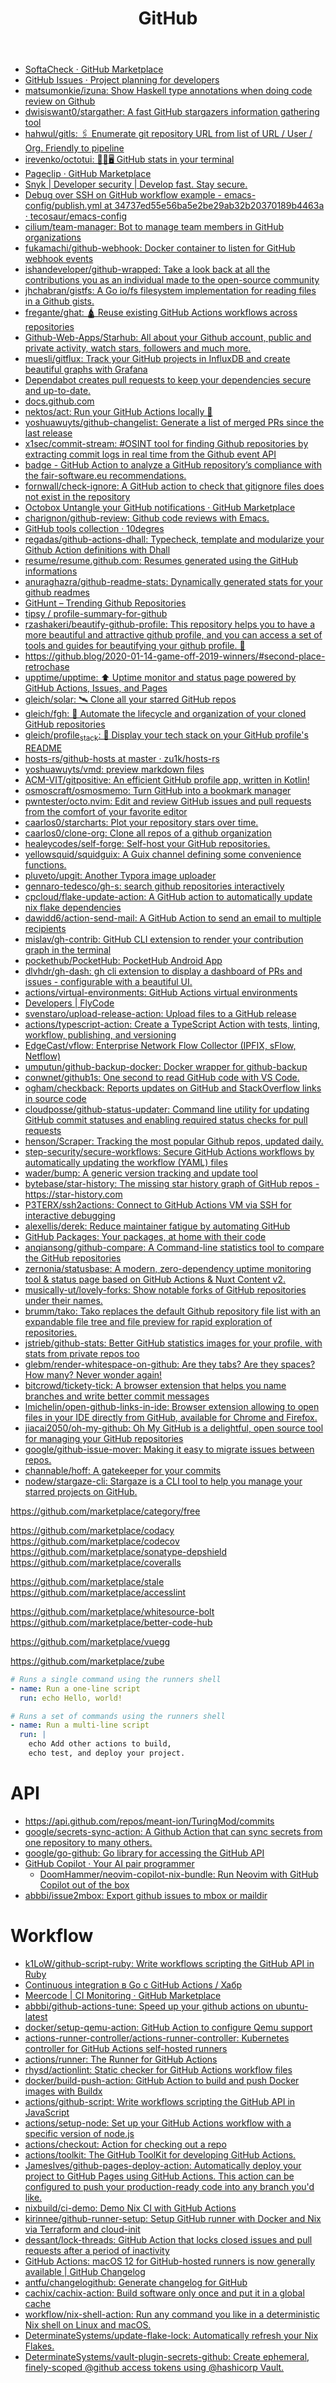 :PROPERTIES:
:ID:       f00d1225-0d3a-4c02-903e-99afe8172576
:END:
#+title: GitHub

- [[https://github.com/marketplace/softa-check][SoftaCheck · GitHub Marketplace]]
- [[https://github.com/features/issues][GitHub Issues · Project planning for developers]]
- [[https://github.com/matsumonkie/izuna][matsumonkie/izuna: Show Haskell type annotations when doing code review on Github]]
- [[https://github.com/dwisiswant0/stargather][dwisiswant0/stargather: A fast GitHub stargazers information gathering tool]]
- [[https://github.com/hahwul/gitls][hahwul/gitls: 🖇 Enumerate git repository URL from list of URL / User / Org. Friendly to pipeline]]
- [[https://github.com/irevenko/octotui][irevenko/octotui: 🐙🐱🖥️ GitHub stats in your terminal]]
- [[https://github.com/marketplace/pageclip][Pageclip · GitHub Marketplace]]
- [[https://snyk.io/][Snyk | Developer security | Develop fast. Stay secure.]]
- [[https://github.com/tecosaur/emacs-config/blob/34737ed55e56ba5e2be29ab32b20370189b4463a/.github/workflows/publish.yml][Debug over SSH on GitHub workflow example - emacs-config/publish.yml at 34737ed55e56ba5e2be29ab32b20370189b4463a · tecosaur/emacs-config]]
- [[https://github.com/cilium/team-manager][cilium/team-manager: Bot to manage team members in GitHub organizations]]
- [[https://github.com/fukamachi/github-webhook][fukamachi/github-webhook: Docker container to listen for GitHub webhook events]]
- [[https://github.com/ishandeveloper/github-wrapped][ishandeveloper/github-wrapped: Take a look back at all the contributions you as an individual made to the open-source community]]
- [[https://github.com/jhchabran/gistfs][jhchabran/gistfs: A Go io/fs filesystem implementation for reading files in a Github gists.]]
- [[https://github.com/fregante/ghat][fregante/ghat: 🛕 Reuse existing GitHub Actions workflows across repositories]]
- [[https://github.com/Github-Web-Apps/Starhub][Github-Web-Apps/Starhub: All about your Github account, public and private activity, watch stars, followers and much more.]]
- [[https://github.com/muesli/gitflux][muesli/gitflux: Track your GitHub projects in InfluxDB and create beautiful graphs with Grafana]]
- [[https://dependabot.com/][Dependabot creates pull requests to keep your dependencies secure and up-to-date.]]
- [[https://docs.github.com/][docs.github.com]]
- [[https://github.com/nektos/act][nektos/act: Run your GitHub Actions locally 🚀]]
- [[https://github.com/yoshuawuyts/github-changelist][yoshuawuyts/github-changelist: Generate a list of merged PRs since the last release]]
- [[https://github.com/x1sec/commit-stream][x1sec/commit-stream: #OSINT tool for finding Github repositories by extracting commit logs in real time from the Github event API]]
- [[https://github.com/fair-software/badge][badge - GitHub Action to analyze a GitHub repository’s compliance with the fair-software.eu recommendations.]]
- [[https://github.com/fornwall/check-ignore][fornwall/check-ignore: A GitHub action to check that gitignore files does not exist in the repository]]
- [[https://github.com/marketplace/octobox][Octobox Untangle your GitHub notifications · GitHub Marketplace]]
- [[https://github.com/charignon/github-review][charignon/github-review: Github code reviews with Emacs.]]
- [[http://10degres.net/github-tools-collection/][GitHub tools collection · 10degres]]
- [[https://github.com/regadas/github-actions-dhall][regadas/github-actions-dhall: Typecheck, template and modularize your Github Action definitions with Dhall]]
- [[https://github.com/resume/resume.github.com][resume/resume.github.com: Resumes generated using the GitHub informations]]
- [[https://github.com/anuraghazra/github-readme-stats][anuraghazra/github-readme-stats: Dynamically generated stats for your github readmes]]
- [[https://kamranahmed.info/githunt/][GitHunt – Trending Github Repositories]]
- [[https://github.com/tipsy/profile-summary-for-github][tipsy / profile-summary-for-github]]
- [[https://github.com/rzashakeri/beautify-github-profile][rzashakeri/beautify-github-profile: This repository helps you to have a more beautiful and attractive github profile, and you can access a set of tools and guides for beautifying your github profile. 🚩]]
- https://github.blog/2020-01-14-game-off-2019-winners/#second-place-retrochase
- [[https://github.com/upptime/upptime][upptime/upptime: ⬆️ Uptime monitor and status page powered by GitHub Actions, Issues, and Pages]]
- [[https://github.com/gleich/solar][gleich/solar: 🛰️ Clone all your starred GitHub repos]]
- [[https://github.com/gleich/fgh][gleich/fgh: 📁 Automate the lifecycle and organization of your cloned GitHub repositories]]
- [[https://github.com/gleich/profile_stack][gleich/profile_stack: 🚀 Display your tech stack on your GitHub profile's README]]
- [[https://github.com/zu1k/hosts-rs/tree/master/github-hosts][hosts-rs/github-hosts at master · zu1k/hosts-rs]]
- [[https://github.com/yoshuawuyts/vmd][yoshuawuyts/vmd: preview markdown files]]
- [[https://github.com/ACM-VIT/gitpositive][ACM-VIT/gitpositive: An efficient GitHub profile app, written in Kotlin!]]
- [[https://github.com/osmoscraft/osmosmemo][osmoscraft/osmosmemo: Turn GitHub into a bookmark manager]]
- [[https://github.com/pwntester/octo.nvim][pwntester/octo.nvim: Edit and review GitHub issues and pull requests from the comfort of your favorite editor]]
- [[https://github.com/caarlos0/starcharts][caarlos0/starcharts: Plot your repository stars over time.]]
- [[https://github.com/caarlos0/clone-org][caarlos0/clone-org: Clone all repos of a github organization]]
- [[https://github.com/healeycodes/self-forge][healeycodes/self-forge: Self-host your GitHub repositories.]]
- [[https://github.com/yellowsquid/squidguix][yellowsquid/squidguix: A Guix channel defining some convenience functions.]]
- [[https://github.com/pluveto/upgit][pluveto/upgit: Another Typora image uploader]]
- [[https://github.com/gennaro-tedesco/gh-s][gennaro-tedesco/gh-s: search github repositories interactively]]
- [[https://github.com/cpcloud/flake-update-action][cpcloud/flake-update-action: A GitHub action to automatically update nix flake dependencies]]
- [[https://github.com/dawidd6/action-send-mail][dawidd6/action-send-mail: A GitHub Action to send an email to multiple recipients]]
- [[https://github.com/mislav/gh-contrib][mislav/gh-contrib: GitHub CLI extension to render your contribution graph in the terminal]]
- [[https://github.com/pockethub/PocketHub][pockethub/PocketHub: PocketHub Android App]]
- [[https://github.com/dlvhdr/gh-dash][dlvhdr/gh-dash: gh cli extension to display a dashboard of PRs and issues - configurable with a beautiful UI.]]
- [[https://github.com/actions/virtual-environments][actions/virtual-environments: GitHub Actions virtual environments]]
- [[https://www.flycode.com/developers][Developers | FlyCode]]
- [[https://github.com/svenstaro/upload-release-action][svenstaro/upload-release-action: Upload files to a GitHub release]]
- [[https://github.com/actions/typescript-action][actions/typescript-action: Create a TypeScript Action with tests, linting, workflow, publishing, and versioning]]
- [[https://github.com/EdgeCast/vflow][EdgeCast/vflow: Enterprise Network Flow Collector (IPFIX, sFlow, Netflow)]]
- [[https://github.com/umputun/github-backup-docker][umputun/github-backup-docker: Docker wrapper for github-backup]]
- [[https://github.com/conwnet/github1s][conwnet/github1s: One second to read GitHub code with VS Code.]]
- [[https://github.com/ogham/checkback][ogham/checkback: Reports updates on GitHub and StackOverflow links in source code]]
- [[https://github.com/cloudposse/github-status-updater][cloudposse/github-status-updater: Command line utility for updating GitHub commit statuses and enabling required status checks for pull requests]]
- [[https://github.com/henson/Scraper][henson/Scraper: Tracking the most popular Github repos, updated daily.]]
- [[https://github.com/step-security/secure-workflows][step-security/secure-workflows: Secure GitHub Actions workflows by automatically updating the workflow (YAML) files]]
- [[https://github.com/wader/bump][wader/bump: A generic version tracking and update tool]]
- [[https://github.com/bytebase/star-history][bytebase/star-history: The missing star history graph of GitHub repos - https://star-history.com]]
- [[https://github.com/P3TERX/ssh2actions][P3TERX/ssh2actions: Connect to GitHub Actions VM via SSH for interactive debugging]]
- [[https://github.com/alexellis/derek][alexellis/derek: Reduce maintainer fatigue by automating GitHub]]
- [[https://github.com/features/packages][GitHub Packages: Your packages, at home with their code]]
- [[https://github.com/anqiansong/github-compare][anqiansong/github-compare: A Command-line statistics tool to compare the GitHub repositories]]
- [[https://github.com/zernonia/statusbase][zernonia/statusbase: A modern, zero-dependency uptime monitoring tool & status page based on GitHub Actions & Nuxt Content v2.]]
- [[https://github.com/musically-ut/lovely-forks][musically-ut/lovely-forks: Show notable forks of GitHub repositories under their names.]]
- [[https://github.com/brumm/tako][brumm/tako: Tako replaces the default Github repository file list with an expandable file tree and file preview for rapid exploration of repositories.]]
- [[https://github.com/jstrieb/github-stats][jstrieb/github-stats: Better GitHub statistics images for your profile, with stats from private repos too]]
- [[https://github.com/glebm/render-whitespace-on-github][glebm/render-whitespace-on-github: Are they tabs? Are they spaces? How many? Never wonder again!]]
- [[https://github.com/bitcrowd/tickety-tick][bitcrowd/tickety-tick: A browser extension that helps you name branches and write better commit messages]]
- [[https://github.com/lmichelin/open-github-links-in-ide][lmichelin/open-github-links-in-ide: Browser extension allowing to open files in your IDE directly from GitHub, available for Chrome and Firefox.]]
- [[https://github.com/jiacai2050/oh-my-github][jiacai2050/oh-my-github: Oh My GitHub is a delightful, open source tool for managing your GitHub repositories]]
- [[https://github.com/google/github-issue-mover][google/github-issue-mover: Making it easy to migrate issues between repos.]]
- [[https://github.com/channable/hoff][channable/hoff: A gatekeeper for your commits]]
- [[https://github.com/nodew/stargaze-cli][nodew/stargaze-cli: Stargaze is a CLI tool to help you manage your starred projects on GitHub.]]

https://github.com/marketplace/category/free

https://github.com/marketplace/codacy
https://github.com/marketplace/codecov
https://github.com/marketplace/sonatype-depshield
https://github.com/marketplace/coveralls

https://github.com/marketplace/stale
https://github.com/marketplace/accesslint

https://github.com/marketplace/whitesource-bolt
https://github.com/marketplace/better-code-hub

https://github.com/marketplace/vuegg

https://github.com/marketplace/zube

#+BEGIN_SRC yaml
      # Runs a single command using the runners shell
      - name: Run a one-line script
        run: echo Hello, world!

      # Runs a set of commands using the runners shell
      - name: Run a multi-line script
        run: |
          echo Add other actions to build,
          echo test, and deploy your project.
#+END_SRC

* API
- https://api.github.com/repos/meant-ion/TuringMod/commits
- [[https://github.com/google/secrets-sync-action][google/secrets-sync-action: A Github Action that can sync secrets from one repository to many others.]]
- [[https://github.com/google/go-github][google/go-github: Go library for accessing the GitHub API]]
- [[https://copilot.github.com/][GitHub Copilot · Your AI pair programmer]]
  - [[https://github.com/DoomHammer/neovim-copilot-nix-bundle][DoomHammer/neovim-copilot-nix-bundle: Run Neovim with GitHub Copilot out of the box]]
- [[https://github.com/abbbi/issue2mbox][abbbi/issue2mbox: Export github issues to mbox or maildir]]

* Workflow
- [[https://github.com/k1LoW/github-script-ruby][k1LoW/github-script-ruby: Write workflows scripting the GitHub API in Ruby]]
- [[https://habr.com/ru/company/otus/blog/650435/][Continuous integration в Go с GitHub Actions / Хабр]]
- [[https://github.com/marketplace/meercode-ci-monitoring][Meercode | CI Monitoring · GitHub Marketplace]]
- [[https://github.com/abbbi/github-actions-tune][abbbi/github-actions-tune: Speed up your github actions on ubuntu-latest]]
- [[https://github.com/docker/setup-qemu-action][docker/setup-qemu-action: GitHub Action to configure Qemu support]]
- [[https://github.com/actions-runner-controller/actions-runner-controller][actions-runner-controller/actions-runner-controller: Kubernetes controller for GitHub Actions self-hosted runners]]
- [[https://github.com/actions/runner][actions/runner: The Runner for GitHub Actions]]
- [[https://github.com/rhysd/actionlint][rhysd/actionlint: Static checker for GitHub Actions workflow files]]
- [[https://github.com/docker/build-push-action][docker/build-push-action: GitHub Action to build and push Docker images with Buildx]]
- [[https://github.com/actions/github-script][actions/github-script: Write workflows scripting the GitHub API in JavaScript]]
- [[https://github.com/actions/setup-node][actions/setup-node: Set up your GitHub Actions workflow with a specific version of node.js]]
- [[https://github.com/actions/checkout][actions/checkout: Action for checking out a repo]]
- [[https://github.com/actions/toolkit][actions/toolkit: The GitHub ToolKit for developing GitHub Actions.]]
- [[https://github.com/JamesIves/github-pages-deploy-action][JamesIves/github-pages-deploy-action: Automatically deploy your project to GitHub Pages using GitHub Actions. This action can be configured to push your production-ready code into any branch you'd like.]]
- [[https://github.com/nixbuild/ci-demo][nixbuild/ci-demo: Demo Nix CI with GitHub Actions]]
- [[https://github.com/kirinnee/github-runner-setup][kirinnee/github-runner-setup: Setup GitHub runner with Docker and Nix via Terraform and cloud-init]]
- [[https://github.com/dessant/lock-threads][dessant/lock-threads: GitHub Action that locks closed issues and pull requests after a period of inactivity]]
- [[https://github.blog/changelog/2022-06-13-github-actions-macos-12-for-github-hosted-runners-is-now-generally-available/][GitHub Actions: macOS 12 for GitHub-hosted runners is now generally available | GitHub Changelog]]
- [[https://github.com/antfu/changelogithub][antfu/changelogithub: Generate changelog for GitHub]]
- [[https://github.com/cachix/cachix-action][cachix/cachix-action: Build software only once and put it in a global cache]]
- [[https://github.com/workflow/nix-shell-action][workflow/nix-shell-action: Run any command you like in a deterministic Nix shell on Linux and macOS.]]
- [[https://github.com/DeterminateSystems/update-flake-lock][DeterminateSystems/update-flake-lock: Automatically refresh your Nix Flakes.]]
- [[https://github.com/martinbaillie/vault-plugin-secrets-github][DeterminateSystems/vault-plugin-secrets-github: Create ephemeral, finely-scoped @github access tokens using @hashicorp Vault.]]
